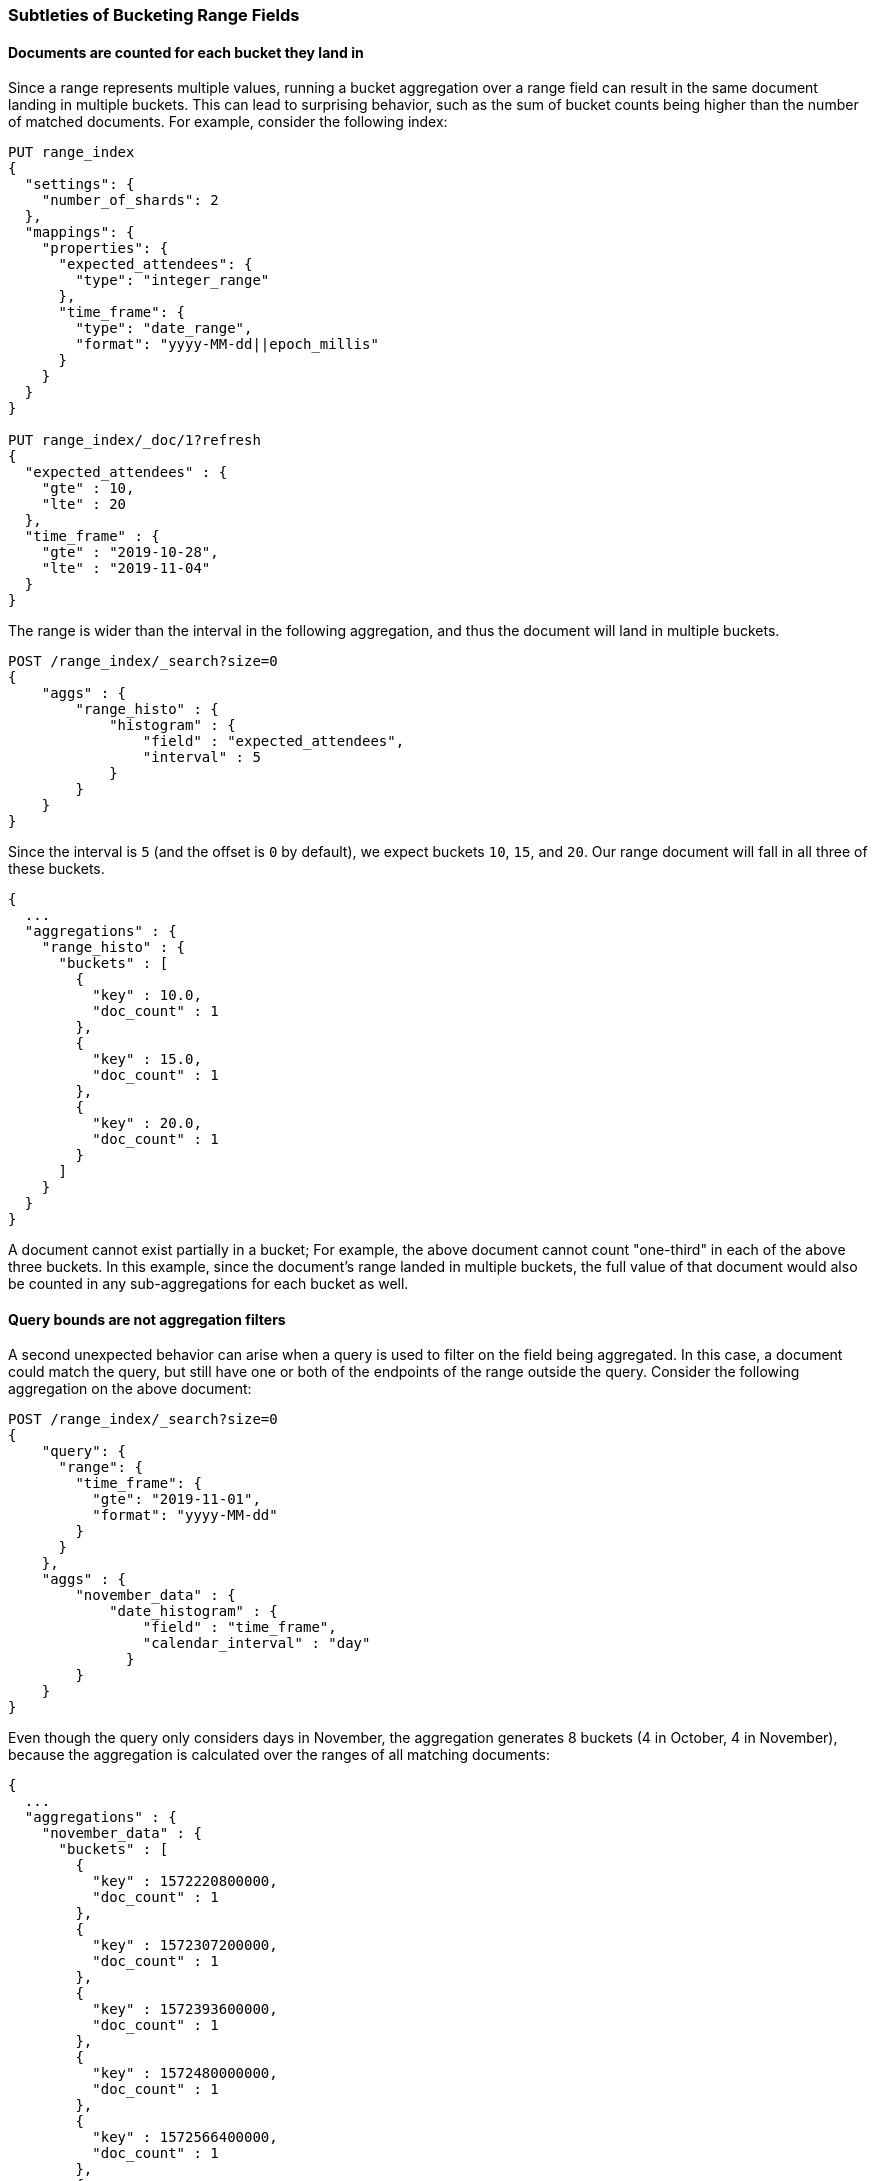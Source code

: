 [[search-aggregations-bucket-range-field-note]]
=== Subtleties of Bucketing Range Fields

==== Documents are counted for each bucket they land in

Since a range represents multiple values, running a bucket aggregation over a
range field can result in the same document landing in multiple buckets. This
can lead to surprising behavior, such as the sum of bucket counts being higher
than the number of matched documents.  For example, consider the following
index: 
[source, console]
--------------------------------------------------
PUT range_index
{
  "settings": {
    "number_of_shards": 2
  },
  "mappings": {
    "properties": {
      "expected_attendees": {
        "type": "integer_range"
      },
      "time_frame": {
        "type": "date_range",
        "format": "yyyy-MM-dd||epoch_millis"
      }
    }
  }
}

PUT range_index/_doc/1?refresh
{
  "expected_attendees" : {
    "gte" : 10,
    "lte" : 20
  },
  "time_frame" : {
    "gte" : "2019-10-28",
    "lte" : "2019-11-04"
  }
}
--------------------------------------------------
// TESTSETUP

The range is wider than the interval in the following aggregation, and thus the
document will land in multiple buckets.

[source, console]
--------------------------------------------------
POST /range_index/_search?size=0
{
    "aggs" : {
        "range_histo" : {
            "histogram" : {
                "field" : "expected_attendees",
                "interval" : 5
            }
        }
    }
}
--------------------------------------------------

Since the interval is `5` (and the offset is `0` by default), we expect buckets `10`,
`15`, and `20`. Our range document will fall in all three of these buckets.

[source, console-result]
--------------------------------------------------
{
  ...
  "aggregations" : {
    "range_histo" : {
      "buckets" : [
        {
          "key" : 10.0,
          "doc_count" : 1
        },
        {
          "key" : 15.0,
          "doc_count" : 1
        },
        {
          "key" : 20.0,
          "doc_count" : 1
        }
      ]
    }
  }
}
--------------------------------------------------
// TESTRESPONSE[s/\.\.\./"took": $body.took,"timed_out": false,"_shards": $body._shards,"hits": $body.hits,/]

A document cannot exist partially in a bucket; For example, the above document
cannot count "one-third" in each of the above three buckets. In this example,
since the document's range landed in multiple buckets, the full value of that
document would also be counted in any sub-aggregations for each bucket as well.

==== Query bounds are not aggregation filters

A second unexpected behavior can arise when a query is used to filter on the
field being aggregated.  In this case, a document could match the query, but
still have one or both of the endpoints of the range outside the query.
Consider the following aggregation on the above document:

[source, console]
--------------------------------------------------
POST /range_index/_search?size=0
{
    "query": {
      "range": {
        "time_frame": {
          "gte": "2019-11-01",
          "format": "yyyy-MM-dd"
        }
      }
    }, 
    "aggs" : {
        "november_data" : {
            "date_histogram" : {
                "field" : "time_frame",
                "calendar_interval" : "day"
              }
        }
    }
}
--------------------------------------------------

Even though the query only considers days in November, the aggregation
generates 8 buckets (4 in October, 4 in November), because the aggregation is
calculated over the ranges of all matching documents:

[source, console-result]
--------------------------------------------------
{
  ...
  "aggregations" : {
    "november_data" : {
      "buckets" : [
        {
          "key" : 1572220800000,
          "doc_count" : 1
        },
        {
          "key" : 1572307200000,
          "doc_count" : 1
        },
        {
          "key" : 1572393600000,
          "doc_count" : 1
        },
        {
          "key" : 1572480000000,
          "doc_count" : 1
        },
        {
          "key" : 1572566400000,
          "doc_count" : 1
        },
        {
          "key" : 1572652800000,
          "doc_count" : 1
        },
        {
          "key" : 1572739200000,
          "doc_count" : 1
        },
        {
          "key" : 1572825600000,
          "doc_count" : 1
        }
      ]
    }
  }
}
--------------------------------------------------
// TESTRESPONSE[s/\.\.\./"took": $body.took,"timed_out": false,"_shards": $body._shards,"hits": $body.hits,/]

Depending on the use case, a `CONTAINS` query could limit the documents to only
those that fall entirely in the queried range.  In this example, the one
document would not be included and the aggregation would be empty.  Filtering
the buckets after the aggregation is also an option, for use cases where the
document should be counted but the out of bounds data can be safely ignored.
